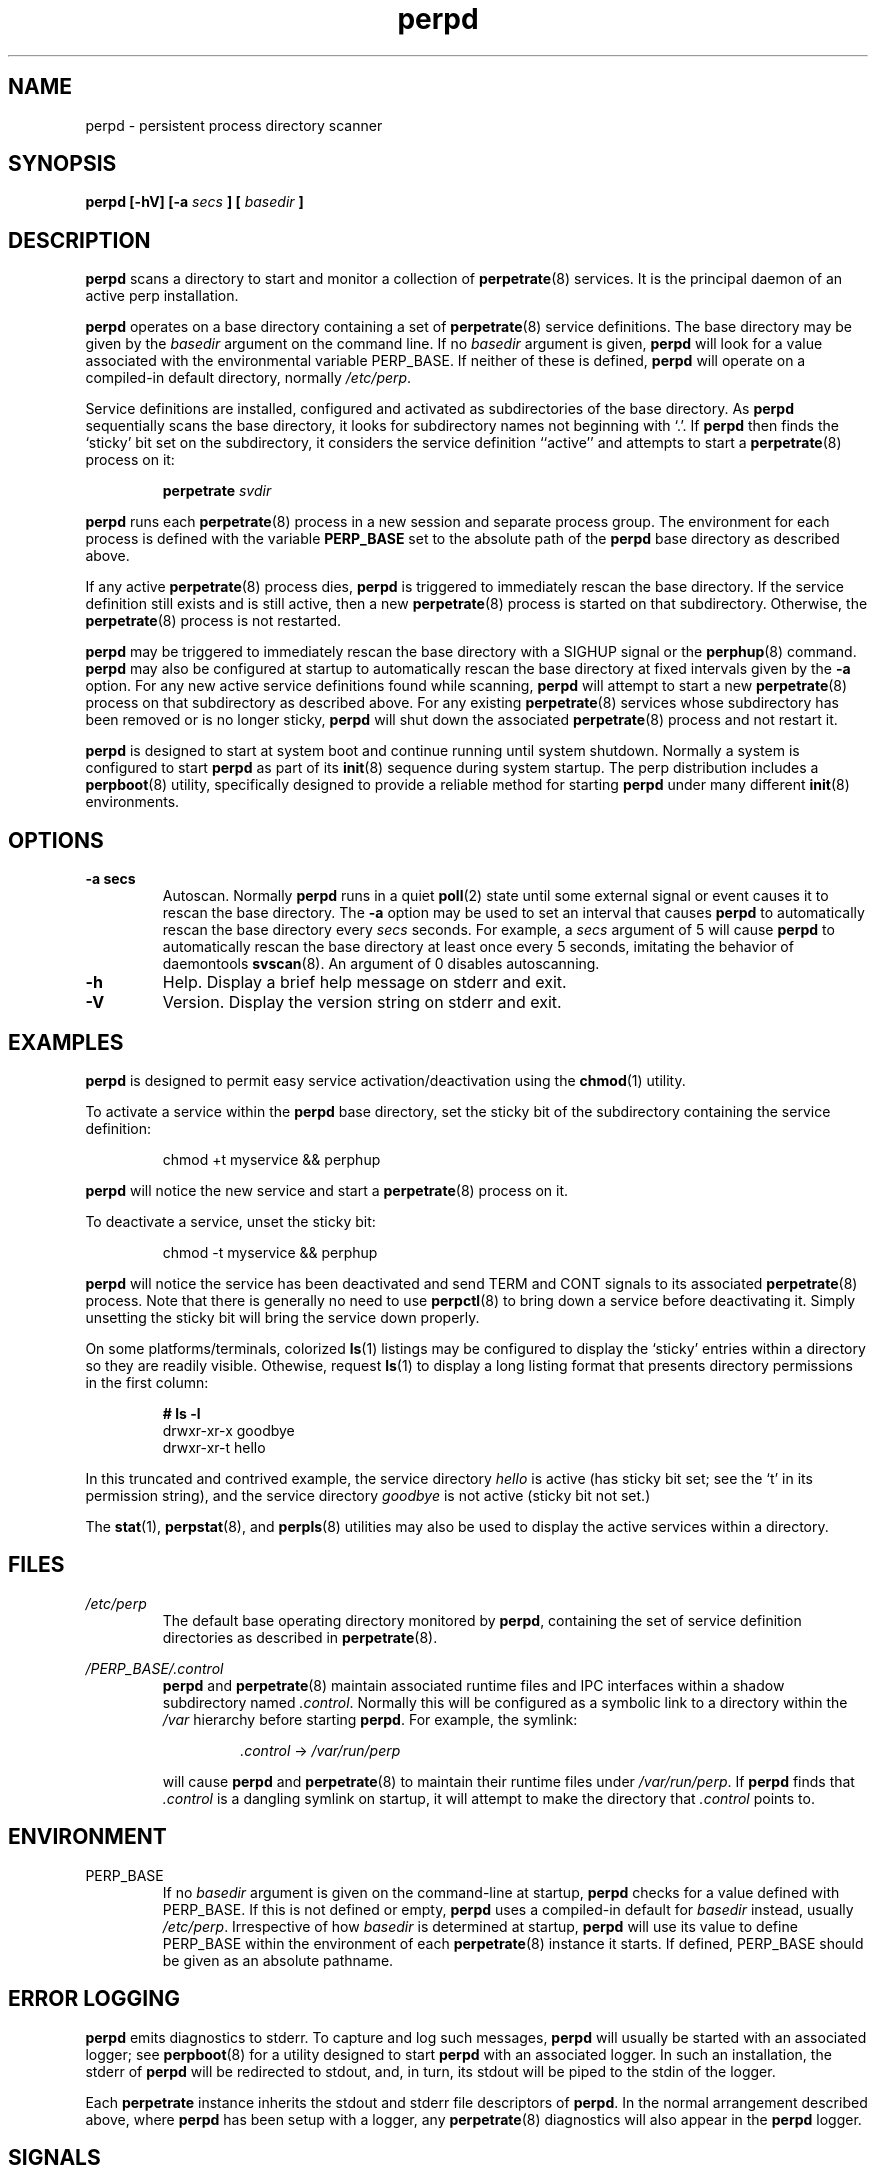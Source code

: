 .\" perpd.8
.\" wcm, 2008.02.26 - 2009.12.23
.\" ===
.TH perpd 8 "January 2010"  "perp-0.00"  "persistent process supervision"
.SH NAME
perpd \- persistent process directory scanner
.SH SYNOPSIS
.B perpd [\-hV] [\-a
.I secs
.B ] [
.I basedir
.B ]
.SH DESCRIPTION
.B perpd
scans a directory to start and monitor a collection of
.BR perpetrate (8)
services.
It is the principal daemon of an active perp installation.
.PP
.B perpd
operates on a base directory containing a set of
.BR perpetrate (8)
service definitions.
The base directory may be given by the
.I basedir
argument on the command line.
If no
.I basedir
argument is given,
.B perpd
will look for a value associated with the environmental variable PERP_BASE.
If neither of these is defined,
.B perpd
will operate on a compiled-in default directory,
normally
.IR /etc/perp .
.PP
Service definitions are installed,
configured and activated as subdirectories of the base directory.
As
.B perpd
sequentially scans the base directory,
it looks for subdirectory names not beginning with `.'.
If
.B perpd
then finds the `sticky' bit set on the subdirectory,
it considers the service definition ``active'' and
attempts to start a
.BR perpetrate (8)
process on it:
.PP
.RS
.B perpetrate
.I svdir
.RE
.PP
.B perpd
runs each
.BR perpetrate (8)
process in a new session and separate process group.
The environment for each process is defined with the variable
.B PERP_BASE
set to the absolute path of the
.B perpd
base directory as described above.
.PP
If any active
.BR perpetrate (8)
process dies,
.B perpd
is triggered to immediately rescan the base directory.
If the service definition still exists and is still active,
then a new
.BR perpetrate (8)
process is started on that subdirectory.
Otherwise,
the
.BR perpetrate (8)
process is not restarted.
.PP
.B perpd
may be triggered to immediately rescan the base directory with a
SIGHUP signal or the
.BR perphup (8)
command.
.B perpd
may also be configured at startup to automatically rescan the
base directory at fixed intervals given by the
.B \-a
option.
For any new active service definitions found while scanning,
.B perpd
will attempt to start a new
.BR perpetrate (8)
process on that subdirectory as described above.
For any existing
.BR perpetrate (8)
services whose subdirectory has been removed
or is no longer sticky,
.B perpd
will shut down the associated
.BR perpetrate (8)
process and not restart it.
.PP
.B perpd
is designed to start at system boot and continue running until system shutdown.
Normally a system is configured to start
.B perpd
as part of its
.BR init (8)
sequence during system startup.
The
perp
distribution
includes a
.BR perpboot (8)
utility,
specifically designed to provide a reliable method for starting
.B perpd
under many different
.BR init (8)
environments.
.\" *** OPTIONS ***
.SH OPTIONS
.TP
.B \-a secs
Autoscan.
Normally
.B perpd
runs in a quiet
.BR poll (2)
state until some external signal or event causes it to rescan the base directory.
The
.B \-a
option may be used to set an interval
that causes
.B perpd
to automatically rescan the base directory every
.I secs
seconds.
For example,
a
.I secs
argument of 5 will cause
.B perpd
to automatically rescan the base directory at least once every 5 seconds,
imitating the behavior of daemontools
.BR svscan (8).
An argument of 0 disables autoscanning.
.TP
.B \-h
Help.
Display a brief help message on stderr and exit.
.TP
.B \-V
Version.
Display the version string on stderr and exit.
.\" *** EXAMPLES ***
.SH EXAMPLES
.B perpd
is designed to permit easy service activation/deactivation using the
.BR chmod (1)
utility.
.PP
To activate a service within the
.B perpd
base directory,
set the sticky bit of the subdirectory containing the
service definition:
.PP
.RS
chmod +t myservice && perphup
.RE
.PP
.B perpd
will notice the new service and start a
.BR perpetrate (8)
process on it.
.PP
To deactivate a service, unset the sticky bit:
.PP
.RS
chmod -t myservice && perphup
.RE
.PP
.B perpd
will notice the service has been deactivated and send TERM and CONT signals
to its associated
.BR perpetrate (8)
process.
Note that there is generally no need to use
.BR perpctl (8)
to bring down a service before deactivating it.
Simply unsetting the sticky bit will bring the service down properly.
.PP
On some platforms/terminals,
colorized
.BR ls (1)
listings may be configured to display the `sticky' entries within a directory
so they are readily visible.
Othewise,
request
.BR ls (1)
to display a long listing format that presents directory permissions in the first column:
.PP
.RS
.nf
.B # ls -l
drwxr-xr-x  goodbye
drwxr-xr-t  hello
.fi
.RE
.PP
In this truncated and contrived example,
the service directory
.I hello
is active (has sticky bit set; see the `t' in its permission string),
and the service directory
.I goodbye
is not active (sticky bit not set.)
.PP
The
.BR stat (1),
.BR perpstat (8),
and
.BR perpls (8)
utilities may also be used to display the active services within a directory.
.\" *** FILES ***
.SH FILES
.I /etc/perp
.RS
The default base operating directory monitored by 
.BR perpd ,
containing the set of service definition directories as described in
.BR perpetrate (8).
.RE
.PP
.I /PERP_BASE/.control
.RS
.B perpd
and
.BR perpetrate (8)
maintain associated runtime files and IPC interfaces within a shadow subdirectory named
.IR .control .
Normally this will be configured as a symbolic link
to a directory within the
.I /var
hierarchy before starting
.BR perpd .
For example, the symlink:
.PP
.RS
.I .control
->
.I /var/run/perp
.RE
.PP
will cause
.B perpd
and
.BR perpetrate (8)
to maintain their runtime files under
.IR /var/run/perp .
If
.B perpd
finds that
.I .control
is a dangling symlink on startup,
it will attempt to make the directory that
.I .control
points to.
.RE
.SH ENVIRONMENT
PERP_BASE
.RS
If no
.I basedir
argument is given on the command-line at startup,
.B perpd
checks for a value defined with PERP_BASE.
If this is not defined or empty,
.B perpd
uses a compiled-in default for
.I basedir
instead, usually
.IR /etc/perp .
Irrespective of how
.I basedir
is determined at startup,
.B perpd
will use its value to define PERP_BASE within the environment of each
.BR perpetrate (8)
instance it starts.
If defined,
PERP_BASE should be given as an absolute pathname.
.SH ERROR LOGGING
.B perpd
emits diagnostics to stderr.
To capture and log such messages,
.B perpd
will usually be started with an associated logger;
see
.BR perpboot (8)
for a utility designed to start
.B perpd
with an associated logger.
In such an installation,
the stderr of
.B perpd
will be redirected to stdout,
and, in turn, its stdout will be piped to the stdin of the logger.
.PP
Each
.B perpetrate
instance inherits the stdout and stderr file descriptors of
.BR perpd .
In the normal arrangement described above, where
.B perpd
has been setup with a logger,
any
.BR perpetrate (8)
diagnostics will also appear in the
.B perpd
logger.
.\" *** SIGNALS ***
.SH SIGNALS
SIGHUP
.RS
Triggers
.B perpd
to immediately rescan the base directory.
.RE
.PP
SIGTERM
.RS
Triggers
.B perpd
to send SIGTERM and SIGCONT signals to
each
.BR perpetrate (8)
process it is currently monitoring.
After all
.BR perpetrate (8)
processes have terminated,
.B perpd
itself exits 0.
.RE
.\" *** LIMITS ***
.SH LIMITS
Each
.B perpd
instance can monitor a compile-time maximum number
of
.BR perpetrate (8)
processes, normally 400.
.\" *** AUTHOR ***
.SH AUTHOR
Wayne Marshall, http://b0llix.net/perp/
.\" *** SEE ALSO ***
.SH SEE ALSO
.nh
.BR chmod (1),
.BR perp_intro (8),
.BR perp-setup (8),
.BR perpboot (8),
.BR perpctl (8),
.BR perpetrate (5),
.BR perpetrate (8),
.BR perphup (8),
.BR perpls (8),
.BR perpok (8),
.BR perpstat (8),
.BR sissylog (8),
.BR tinylog (8)
.\" EOF (perpd.8)
